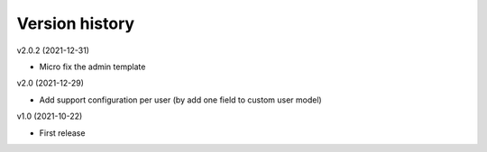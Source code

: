 Version history
===============

v2.0.2 (2021-12-31)

- Micro fix the admin template

v2.0 (2021-12-29)

- Add support configuration per user (by add one field to custom user model)

v1.0 (2021-10-22)

- First release
